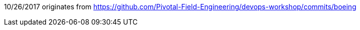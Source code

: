 
10/26/2017 originates from https://github.com/Pivotal-Field-Engineering/devops-workshop/commits/boeing